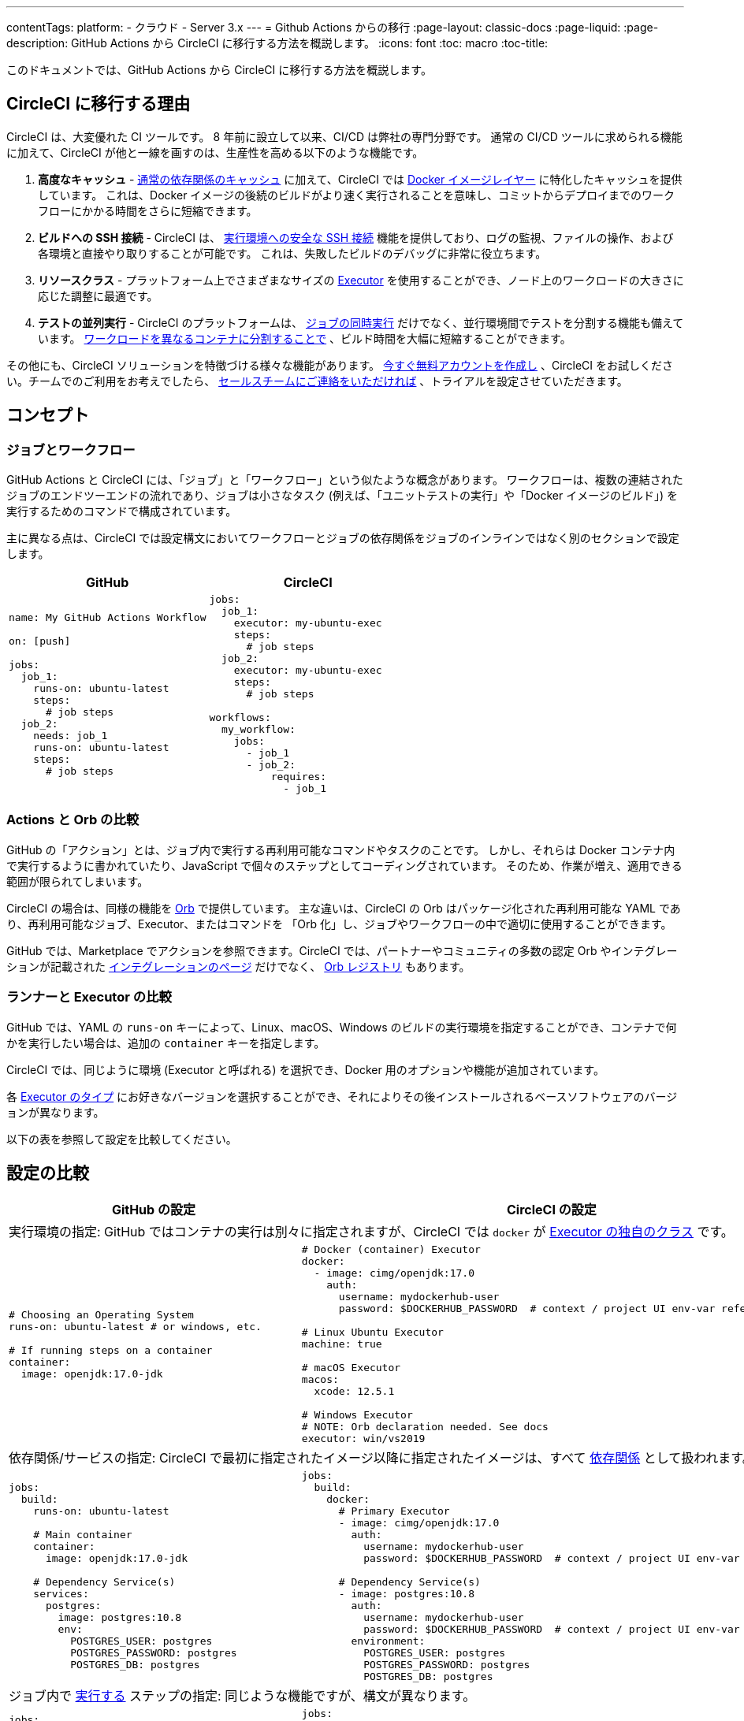 ---
contentTags:
  platform:
  - クラウド
  - Server 3.x
---
= Github Actions からの移行
:page-layout: classic-docs
:page-liquid:
:page-description: GitHub Actions から CircleCI に移行する方法を概説します。
:icons: font
:toc: macro
:toc-title:

このドキュメントでは、GitHub Actions から CircleCI に移行する方法を概説します。

[#why-migrate-to-circleci]
== CircleCI に移行する理由

CircleCI は、大変優れた CI ツールです。 8 年前に設立して以来、CI/CD は弊社の専門分野です。 通常の CI/CD ツールに求められる機能に加えて、CircleCI が他と一線を画すのは、生産性を高める以下のような機能です。

1. **高度なキャッシュ** - https://circleci.com/docs/ja/caching/#full-example-of-saving-and-restoring-cache[通常の依存関係のキャッシュ] に加えて、CircleCI では https://circleci.com/docs/ja/docker-layer-caching/[Docker イメージレイヤー] に特化したキャッシュを提供しています。 これは、Docker イメージの後続のビルドがより速く実行されることを意味し、コミットからデプロイまでのワークフローにかかる時間をさらに短縮できます。
1. **ビルドへの SSH 接続** - CircleCI は、 https://circleci.com/docs/ja/ssh-access-jobs/[実行環境への安全な SSH 接続] 機能を提供しており、ログの監視、ファイルの操作、および各環境と直接やり取りすることが可能です。 これは、失敗したビルドのデバッグに非常に役立ちます。
1. **リソースクラス** - プラットフォーム上でさまざまなサイズの https://circleci.com/docs/ja/optimizations/#resource-class[Executor] を使用することができ、ノード上のワークロードの大きさに応じた調整に最適です。
1. **テストの並列実行** - CircleCI のプラットフォームは、 https://circleci.com/docs/ja/workflows/[ジョブの同時実行] だけでなく、並行環境間でテストを分割する機能も備えています。 https://circleci.com/docs/ja/parallelism-faster-jobs/#using-the-circleci-cli-to-split-tests[ワークロードを異なるコンテナに分割することで] 、ビルド時間を大幅に短縮することができます。

その他にも、CircleCI ソリューションを特徴づける様々な機能があります。 https://circleci.com/ja/signup/[今すぐ無料アカウントを作成し] 、CircleCI をお試しください。チームでのご利用をお考えでしたら、 https://circleci.com/ja/talk-to-us/?source-button=MigratingFromGitHubActionsDoc[セールスチームにご連絡をいただければ] 、トライアルを設定させていただきます。

[#concepts]
== コンセプト

[#jobs-and-workflows]
=== ジョブとワークフロー

GitHub Actions と CircleCI には、「ジョブ」と「ワークフロー」という似たような概念があります。 ワークフローは、複数の連結されたジョブのエンドツーエンドの流れであり、ジョブは小さなタスク (例えば、「ユニットテストの実行」や「Docker イメージのビルド」) を実行するためのコマンドで構成されています。

主に異なる点は、CircleCI では設定構文においてワークフローとジョブの依存関係をジョブのインラインではなく別のセクションで設定します。

[.table.table-striped.table-migrating-page.table-no-background]
[cols=2*, options="header", stripes=even]
[cols="50%,50%"]
|===
|GitHub |CircleCI

a|
[source, yaml]
----
name: My GitHub Actions Workflow

on: [push]

jobs:
  job_1:
    runs-on: ubuntu-latest
    steps:
      # job steps
  job_2:
    needs: job_1
    runs-on: ubuntu-latest
    steps:
      # job steps
----

a|
[source, yaml]
----
jobs:
  job_1:
    executor: my-ubuntu-exec
    steps:
      # job steps
  job_2:
    executor: my-ubuntu-exec
    steps:
      # job steps

workflows:
  my_workflow:
    jobs:
      - job_1
      - job_2:
          requires:
            - job_1
----
|===

[#actions-vs-orbs]
=== Actions と Orb の比較
GitHub の「アクション」とは、ジョブ内で実行する再利用可能なコマンドやタスクのことです。 しかし、それらは Docker コンテナ内で実行するように書かれていたり、JavaScript で個々のステップとしてコーディングされています。 そのため、作業が増え、適用できる範囲が限られてしまいます。

CircleCI の場合は、同様の機能を https://circleci.com/docs/ja/orb-intro/#section=configuration[Orb] で提供しています。 主な違いは、CircleCI の Orb はパッケージ化された再利用可能な YAML であり、再利用可能なジョブ、Executor、またはコマンドを 「Orb 化」し、ジョブやワークフローの中で適切に使用することができます。

GitHub では、Marketplace でアクションを参照できます。CircleCI では、パートナーやコミュニティの多数の認定 Orb やインテグレーションが記載された https://circleci.com/ja/integrations/[インテグレーションのページ] だけでなく、 https://circleci.com/developer/ja/orbs[Orb レジストリ] もあります。

[#runners-vs-executors]
=== ランナーと Executor の比較
GitHub では、YAML の `runs-on` キーによって、Linux、macOS、Windows のビルドの実行環境を指定することができ、コンテナで何かを実行したい場合は、追加の `container` キーを指定します。

CircleCI では、同じように環境 (Executor と呼ばれる) を選択でき、Docker 用のオプションや機能が追加されています。

各 https://circleci.com/docs/ja/executor-intro/[Executor のタイプ] にお好きなバージョンを選択することができ、それによりその後インストールされるベースソフトウェアのバージョンが異なります。

以下の表を参照して設定を比較してください。

[#configuration-comparison]
== 設定の比較

[.table.table-striped.table-migrating-page]
[cols=2*, options="header,unbreakable,autowidth", stripes=even]
[cols="5,5"]
|===
|GitHub の設定 |CircleCI の設定

2+|実行環境の指定:  GitHub ではコンテナの実行は別々に指定されますが、CircleCI では `docker` が https://circleci.com/docs/ja/configuration-reference/#docker-machine-macos-windows-executor[Executor の独自のクラス] です。


a|
[source, yaml]
----
# Choosing an Operating System
runs-on: ubuntu-latest # or windows, etc.

# If running steps on a container
container:
  image: openjdk:17.0-jdk
----

a|
[source, yaml]
----
# Docker (container) Executor
docker:
  - image: cimg/openjdk:17.0
    auth:
      username: mydockerhub-user
      password: $DOCKERHUB_PASSWORD  # context / project UI env-var reference

# Linux Ubuntu Executor
machine: true

# macOS Executor
macos:
  xcode: 12.5.1

# Windows Executor
# NOTE: Orb declaration needed. See docs
executor: win/vs2019
----

2+|依存関係/サービスの指定:  CircleCI で最初に指定されたイメージ以降に指定されたイメージは、すべて https://circleci.com/docs/ja/configuration-reference/#docker[依存関係] として扱われます。

a|
[source, yaml]
----
jobs:
  build:
    runs-on: ubuntu-latest

    # Main container
    container:
      image: openjdk:17.0-jdk

    # Dependency Service(s)
    services:
      postgres:
        image: postgres:10.8
        env:
          POSTGRES_USER: postgres
          POSTGRES_PASSWORD: postgres
          POSTGRES_DB: postgres
----

a|
[source, yaml]
----
jobs:
  build:
    docker:
      # Primary Executor
      - image: cimg/openjdk:17.0
        auth:
          username: mydockerhub-user
          password: $DOCKERHUB_PASSWORD  # context / project UI env-var reference

      # Dependency Service(s)
      - image: postgres:10.8
        auth:
          username: mydockerhub-user
          password: $DOCKERHUB_PASSWORD  # context / project UI env-var reference
        environment:
          POSTGRES_USER: postgres
          POSTGRES_PASSWORD: postgres
          POSTGRES_DB: postgres
----

2+|ジョブ内で https://circleci.com/docs/ja/configuration-reference/#run[実行する] ステップの指定:  同じような機能ですが、構文が異なります。

a|
[source, yaml]
----
jobs:
  build:
    # runner config here

    steps:
      - name: Build with Gradle
        run: ./gradlew build
----

a|
[source, yaml]
----
jobs:
  build:
    # executor config here

    steps:
      - run:
          name: Build with Gradle
          command: ./gradlew build
----

2+|共有タスクの利用 (GitHub ならアクション、CircleCI なら Orb):  CircleCI では、最初にトップレベルの Orb を宣言し、 https://circleci.com/docs/ja/configuration-reference/#orbs-requires-version-21[設定で名前によりその Orb を参照します] 。
これは Python や JavaScript のインポートに似た概念です。

a|
[source, yaml]
----
jobs:
  build:
    # runner config here

    steps:
      - name: Slack Notify
        uses: rtCamp/action-slack-notify@v1.0.0
        env:
          SLACK_COLOR: '#32788D'
          SLACK_MESSAGE: 'Tests passed'
          SLACK_TITLE: Slack Notify GA
          SLACK_USERNAME: Bobby
          SLACK_WEBHOOK: # WEBHOOK
----

a|
[source, yaml]
----
orbs:
  slack-orb: circleci/slack@3.4.0

jobs:
  build:
    # executor config here

    steps:
      - slack-orb/notify:
          color: '#32788D'
          message: Tests passed
          title: Testing Slack Orb
          author_name: Bobby
          webhook: # WEBHOOK
----

2+|ワークフローでの条件付きステップの使用:  CircleCI では、 https://circleci.com/docs/ja/configuration-reference/#the-when-attribute[ステップの基本的な条件] (例: on_success (デフォルト)、
on_success、on_failure) だけでなく、パラメーターに基づいた https://circleci.com/docs/ja/configuration-reference/#the-when-step-requires-version-21[条件付きのステップ] を提供しています。 
また、 https://circleci.com/docs/ja/reusing-config/#using-the-parameters-declaration[条件付きのジョブ] も提供しており、条件付きのパラメーター化されたワークフローとパイプラインが現在 https://github.com/CircleCI-Public/api-preview-docs/blob/master/docs/conditional-workflows.md[プレビュー中] です。

a|
[source, yaml]
----
jobs:
  build:
    # environment config here

    steps:
      - name: My Failure Step
        run: echo "Failed step"
        if: failure()
      - name: My Always Step
        run: echo "Always step"
        if: always()
----

a|
[source, yaml]
----
jobs:
  build:
    # executor config here

    steps:
      - run:
          name: My Failure Step
          command: echo "Failed step"
          when: on_fail
      - run:
          name: My Always Step
          command: echo "Always step"
          when: always
----
|===

CircleCI のその他の設定例は、 <<examples-and-guides-overview#,サンプルとガイドの概要>> と <<example-configs#,サンプルプロジェクト>> のページをご覧ください。

GitHub Actions と CircleCI の設定は似ているため、ジョブやワークフローの移行は非常に簡単です。 しかし、移行を成功させる可能性を高めるために、アイテムを以下の順序で移行することをお勧めします。

. https://circleci.com/docs/ja/concepts/#section=getting-started[ジョブ、ステップ、ワークフロー]
. https://circleci.com/docs/ja/workflows/[より高度なワークフローとジョブの依存関係の設定]
. https://circleci.com/docs/ja/orb-intro/[アクションから Orb] 。 レジストリは https://circleci.com/developer/ja/orbs?filterBy=all[ここ] で確認できます。
. https://circleci.com/docs/ja/optimizations/#section=projects[キャッシュ、ワークスペース、並列実行などの最適化]
